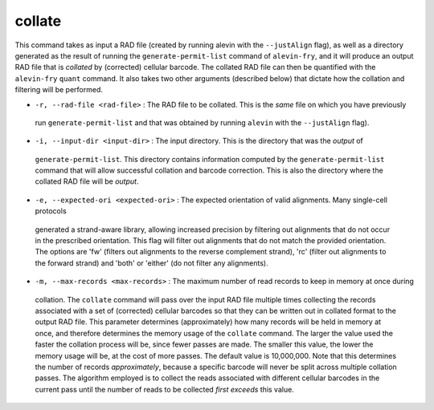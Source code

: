 collate
=======

This command takes as input a RAD file (created by running alevin with the ``--justAlign`` flag), as well as a 
directory generated as the result of running the ``generate-permit-list`` command of ``alevin-fry``, and it will
produce an output RAD file that is *collated* by (corrected) cellular barcode.  The collated RAD file can then 
be quantified with the ``alevin-fry`` ``quant`` command.  It also takes two other arguments (described below) that 
dictate how the collation and filtering will be performed.

* ``-r, --rad-file <rad-file>`` : The RAD file to be collated.  This is the *same* file on which you have previously 
 run ``generate-permit-list`` and that was obtained by running ``alevin`` with the ``--justAlign`` flag).

* ``-i, --input-dir <input-dir>`` : The input directory.  This is the directory that was the *output* of 
 ``generate-permit-list``.  This directory contains information computed by the ``generate-permit-list``
 command that will allow successful collation and barcode correction.  This is also the directory where the 
 collated RAD file will be *output*.

* ``-e, --expected-ori <expected-ori>`` : The expected orientation of valid alignments.  Many single-cell protocols
 generated a strand-aware library, allowing increased precision by filtering out alignments that do not occur in 
 the prescribed orientation.  This flag will filter out alignments that do not match the provided 
 orientation.  The options are 'fw' (filters out alignments to the reverse complement strand), 'rc' (filter 
 out alignments to the forward strand) and 'both' or 'either' (do not filter any alignments).

* ``-m, --max-records <max-records>`` : The maximum number of read records to keep in memory at once during 
 collation. The ``collate`` command will pass over the input RAD file multiple times collecting the records 
 associated with a set of (corrected) cellular barcodes so that they can be written out in collated format 
 to the output RAD file.  This parameter determines (approximately) how many records will be held in memory
 at once, and therefore determines the memory usage of the ``collate`` command.  The larger the value used 
 the faster the collation process will be, since fewer passes are made.  The smaller this value, the lower
 the memory usage will be, at the cost of more passes.  The default value is 10,000,000.  Note that this 
 determines the number of records *approximately*, because a specific barcode will never be split across 
 multiple collation passes.  The algorithm employed is to collect the reads associated with different 
 cellular barcodes in the current pass until the number of reads to be collected *first exceeds* this value.
